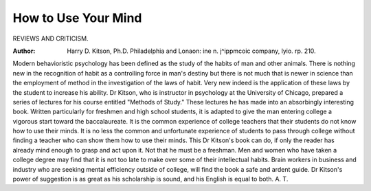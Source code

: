 How to Use Your Mind
=====================

REVIEWS AND CRITICISM.

:Author:  Harry D. Kitson, Ph.D. Philadelphia and Lonaon: ine n. j^ippmcoic company, lyio. rp. 210.
Modern behavioristic psychology has been defined as the study of the habits
of man and other animals. There is nothing new in the recognition of habit as
a controlling force in man's destiny but there is not much that is newer in science
than the employment of method in the investigation of the laws of habit. Very
new indeed is the application of these laws by the student to increase his ability.
Dr Kitson, who is instructor in psychology at the University of Chicago,
prepared a series of lectures for his course entitled "Methods of Study." These
lectures he has made into an absorbingly interesting book. Written particularly
for freshmen and high school students, it is adapted to give the man entering college a vigorous start toward the baccalaureate. It is the common experience of college teachers that their students do not know how to use their minds.
It is no less the common and unfortunate experience of students to pass through
college without finding a teacher who can show them how to use their minds.
This Dr Kitson's book can do, if only the reader has already mind enough to
grasp and act upon it. Not that he must be a freshman. Men and women who
have taken a college degree may find that it is not too late to make over some of
their intellectual habits. Brain workers in business and industry who are seeking
mental efficiency outside of college, will find the book a safe and ardent guide.
Dr Kitson's power of suggestion is as great as his scholarship is sound, and
his English is equal to both.
A. T.
